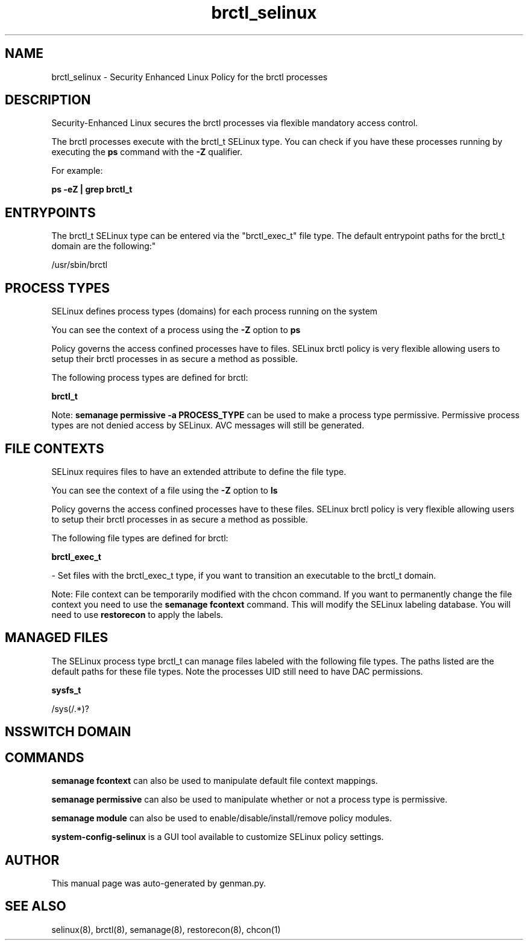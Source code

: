 .TH  "brctl_selinux"  "8"  "brctl" "dwalsh@redhat.com" "brctl SELinux Policy documentation"
.SH "NAME"
brctl_selinux \- Security Enhanced Linux Policy for the brctl processes
.SH "DESCRIPTION"

Security-Enhanced Linux secures the brctl processes via flexible mandatory access control.

The brctl processes execute with the brctl_t SELinux type. You can check if you have these processes running by executing the \fBps\fP command with the \fB\-Z\fP qualifier. 

For example:

.B ps -eZ | grep brctl_t


.SH "ENTRYPOINTS"

The brctl_t SELinux type can be entered via the "brctl_exec_t" file type.  The default entrypoint paths for the brctl_t domain are the following:"

/usr/sbin/brctl
.SH PROCESS TYPES
SELinux defines process types (domains) for each process running on the system
.PP
You can see the context of a process using the \fB\-Z\fP option to \fBps\bP
.PP
Policy governs the access confined processes have to files. 
SELinux brctl policy is very flexible allowing users to setup their brctl processes in as secure a method as possible.
.PP 
The following process types are defined for brctl:

.EX
.B brctl_t 
.EE
.PP
Note: 
.B semanage permissive -a PROCESS_TYPE 
can be used to make a process type permissive. Permissive process types are not denied access by SELinux. AVC messages will still be generated.

.SH FILE CONTEXTS
SELinux requires files to have an extended attribute to define the file type. 
.PP
You can see the context of a file using the \fB\-Z\fP option to \fBls\bP
.PP
Policy governs the access confined processes have to these files. 
SELinux brctl policy is very flexible allowing users to setup their brctl processes in as secure a method as possible.
.PP 
The following file types are defined for brctl:


.EX
.PP
.B brctl_exec_t 
.EE

- Set files with the brctl_exec_t type, if you want to transition an executable to the brctl_t domain.


.PP
Note: File context can be temporarily modified with the chcon command.  If you want to permanently change the file context you need to use the 
.B semanage fcontext 
command.  This will modify the SELinux labeling database.  You will need to use
.B restorecon
to apply the labels.

.SH "MANAGED FILES"

The SELinux process type brctl_t can manage files labeled with the following file types.  The paths listed are the default paths for these file types.  Note the processes UID still need to have DAC permissions.

.br
.B sysfs_t

	/sys(/.*)?
.br

.SH NSSWITCH DOMAIN

.SH "COMMANDS"
.B semanage fcontext
can also be used to manipulate default file context mappings.
.PP
.B semanage permissive
can also be used to manipulate whether or not a process type is permissive.
.PP
.B semanage module
can also be used to enable/disable/install/remove policy modules.

.PP
.B system-config-selinux 
is a GUI tool available to customize SELinux policy settings.

.SH AUTHOR	
This manual page was auto-generated by genman.py.

.SH "SEE ALSO"
selinux(8), brctl(8), semanage(8), restorecon(8), chcon(1)
